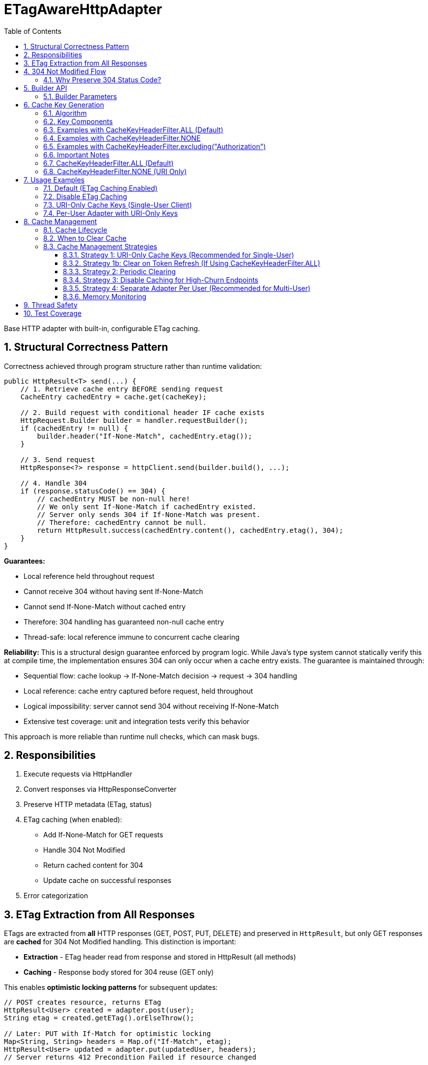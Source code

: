 = ETagAwareHttpAdapter
:toc: left
:toc-title: Table of Contents
:toclevels: 3
:sectnums:
:source-highlighter: highlight.js

Base HTTP adapter with built-in, configurable ETag caching.

== Structural Correctness Pattern

Correctness achieved through program structure rather than runtime validation:

[source,java]
----
public HttpResult<T> send(...) {
    // 1. Retrieve cache entry BEFORE sending request
    CacheEntry cachedEntry = cache.get(cacheKey);

    // 2. Build request with conditional header IF cache exists
    HttpRequest.Builder builder = handler.requestBuilder();
    if (cachedEntry != null) {
        builder.header("If-None-Match", cachedEntry.etag());
    }

    // 3. Send request
    HttpResponse<?> response = httpClient.send(builder.build(), ...);

    // 4. Handle 304
    if (response.statusCode() == 304) {
        // cachedEntry MUST be non-null here!
        // We only sent If-None-Match if cachedEntry existed.
        // Server only sends 304 if If-None-Match was present.
        // Therefore: cachedEntry cannot be null.
        return HttpResult.success(cachedEntry.content(), cachedEntry.etag(), 304);
    }
}
----

**Guarantees:**

* Local reference held throughout request
* Cannot receive 304 without having sent If-None-Match
* Cannot send If-None-Match without cached entry
* Therefore: 304 handling has guaranteed non-null cache entry
* Thread-safe: local reference immune to concurrent cache clearing

**Reliability:** This is a structural design guarantee enforced by program logic. While Java's type system cannot statically verify this at compile time, the implementation ensures 304 can only occur when a cache entry exists. The guarantee is maintained through:

* Sequential flow: cache lookup → If-None-Match decision → request → 304 handling
* Local reference: cache entry captured before request, held throughout
* Logical impossibility: server cannot send 304 without receiving If-None-Match
* Extensive test coverage: unit and integration tests verify this behavior

This approach is more reliable than runtime null checks, which can mask bugs.

== Responsibilities

. Execute requests via HttpHandler
. Convert responses via HttpResponseConverter
. Preserve HTTP metadata (ETag, status)
. ETag caching (when enabled):
** Add If-None-Match for GET requests
** Handle 304 Not Modified
** Return cached content for 304
** Update cache on successful responses
. Error categorization

== ETag Extraction from All Responses

ETags are extracted from **all** HTTP responses (GET, POST, PUT, DELETE) and preserved in `HttpResult`, but only GET responses are **cached** for 304 Not Modified handling. This distinction is important:

* **Extraction** - ETag header read from response and stored in HttpResult (all methods)
* **Caching** - Response body stored for 304 reuse (GET only)

This enables **optimistic locking patterns** for subsequent updates:

[source,java]
----
// POST creates resource, returns ETag
HttpResult<User> created = adapter.post(user);
String etag = created.getETag().orElseThrow();

// Later: PUT with If-Match for optimistic locking
Map<String, String> headers = Map.of("If-Match", etag);
HttpResult<User> updated = adapter.put(updatedUser, headers);
// Server returns 412 Precondition Failed if resource changed
----

**Use cases:** Conditional updates (If-Match), resource versioning, conflict detection, audit trails.

== 304 Not Modified Flow

[source]
----
1. send() called for GET request

2. send():
   → Retrieve cache entry at START (holds reference)
      CacheEntry cachedEntry = cache.get(cacheKey);
   → If cachedEntry exists with ETag:
      → Add If-None-Match: cachedEntry.etag to request
   → If no cachedEntry:
      → Don't add If-None-Match (normal GET)

3. Server responds: 304 Not Modified, ETag: "cached-etag"

4. send():
   → Detects status == 304
   → Use cachedEntry reference (structurally guaranteed non-null)
   → return HttpResult.success(cachedEntry.content, cachedEntry.etag, 304)
   → Logs at DEBUG level

5. Client receives Success(cachedContent, "cached-etag", 304)
----

**Design:** 304 returned as Success with cached content. Status preserved for metrics/debugging.

=== Why Preserve 304 Status Code?

The 304 status code is preserved in `HttpResult` for:

* **Metrics and Monitoring** - Track cache hit rate, bandwidth savings
* **Debugging** - Distinguish between fresh (200) and cached (304) responses in logs
* **Performance Analysis** - Measure ETag effectiveness
* **Client Logging** - Visibility into caching behavior

**Important:** Client code typically does NOT need to handle 304 differently from 200. Both are Success with content. The status is informational, not actionable:

[source,java]
----
HttpResult<User> result = adapter.get();

// ✅ GOOD - Treat all Success the same
if (result.isSuccess()) {
    result.getContent().ifPresent(this::processUser);
}

// ❌ BAD - Don't special-case 304 in business logic
if (result.getHttpStatus().orElse(0) == 304) {
    // No need for special handling
}
----

== Builder API

[source,java]
----
HttpAdapter<User> adapter = ETagAwareHttpAdapter.<User>builder()
    .httpHandler(handler)
    .responseConverter(userConverter)
    .etagCachingEnabled(true)         // Default: true
    .cacheKeyHeaderFilter(CacheKeyHeaderFilter.ALL)  // Default: ALL (include all headers)
    .build();
----

=== Builder Parameters

[cols="2,2,3"]
|===
|Parameter |Default |Purpose

|`httpHandler`
|Required
|HTTP client configuration (URI, SSL, timeouts)

|`responseConverter`
|Required
|Response body type conversion (required)

|`requestConverter`
|Optional
|Request body type conversion (for POST/PUT/PATCH)

|`etagCachingEnabled`
|`true`
|Enable/disable ETag caching entirely

|`cacheKeyHeaderFilter`
|`CacheKeyHeaderFilter.ALL`
|Predicate determining which headers to include in cache key (ALL, NONE, or custom filter)
|===

== Cache Key Generation

=== Algorithm

The cache key is generated based on the `cacheKeyHeaderFilter`:

[source,java]
----
String cacheKey = generateCacheKey(uri, additionalHeaders, cacheKeyHeaderFilter);

private String generateCacheKey(URI uri,
                                 Map<String, String> headers,
                                 CacheKeyHeaderFilter filter) {
    StringBuilder key = new StringBuilder(uri.toString());

    if (!headers.isEmpty()) {
        // Sort headers by key for consistency
        List<String> sortedKeys = new ArrayList<>(headers.keySet());
        Collections.sort(sortedKeys);

        for (String headerName : sortedKeys) {
            // Apply filter predicate to each header
            if (filter.includeInCacheKey(headerName)) {
                key.append('|').append(headerName)
                   .append('=').append(headers.get(headerName));
            }
        }
    }

    return key.toString();
}
----

=== Key Components

* **URI**: From HttpHandler (fixed per adapter instance) - always included
* **Filtered headers**: Only headers where `filter.includeInCacheKey(name)` returns true
* **Separator**: `|` character separates URI from headers
* **Sorting**: Headers sorted alphabetically for consistency

=== Examples with CacheKeyHeaderFilter.ALL (Default)

[source]
----
// Simple GET (no additional headers)
"https://api.example.com/users"

// GET with Authorization header (included by ALL)
"https://api.example.com/users|Authorization=Bearer token123"

// GET with multiple headers (sorted alphabetically, all included)
"https://api.example.com/users|Authorization=Bearer token123|X-Request-ID=abc-123"
----

=== Examples with CacheKeyHeaderFilter.NONE

[source]
----
// All requests to same URI use same cache key, regardless of headers:

// User A with Authorization: Bearer token-A
"https://api.example.com/users"

// User B with Authorization: Bearer token-B (same cache key!)
"https://api.example.com/users"

// Different request ID (same cache key)
"https://api.example.com/users"
----

=== Examples with CacheKeyHeaderFilter.excluding("Authorization")

[source]
----
// Solves token refresh cache bloat while keeping content-affecting headers

// Request with Authorization + Accept-Language
.get(Map.of(
    "Authorization", "Bearer token-A",
    "Accept-Language", "en-US"
))
→ "https://api.example.com/users|Accept-Language=en-US"
// Authorization excluded, Accept-Language included

// Same user after token refresh
.get(Map.of(
    "Authorization", "Bearer token-B",  // Changed!
    "Accept-Language", "en-US"
))
→ "https://api.example.com/users|Accept-Language=en-US"
// Same cache key! No bloat despite token change
----

=== Important Notes

* HTTP method is **not** part of cache key (only GET requests are cached)
* Headers are sorted to ensure `{A, B}` and `{B, A}` produce the same key
* Request body is **not** part of cache key (POST/PUT/DELETE never cached)
* Filter is evaluated once per header during cache key generation (low overhead)

**⚠️ Cache Key Filter Trade-offs:**

The `cacheKeyHeaderFilter` setting affects efficiency and memory usage:

=== CacheKeyHeaderFilter.ALL (Default)

**Pros:**
* ✅ Efficient in multi-user scenarios: Separate cache per user avoids wasted If-None-Match requests
* ✅ Defense-in-depth: Protects against buggy server ETags (e.g., user-agnostic ETags)
* ✅ Safe for shared adapter instances

**Cons:**
* ❌ Token refresh cache bloat: Each token creates new cache entry for same resource
* ❌ Memory grows unbounded without manual clearing

**Solutions for token refresh cache bloat:**

. **Use `CacheKeyHeaderFilter.excluding("Authorization")`** - **Recommended!** Keeps content-affecting headers, excludes auth
. **Use `CacheKeyHeaderFilter.NONE`** - For single-user scenarios only
. **Periodic cache clearing** - Call `adapter.clearETagCache()` after token refresh (less ideal)
. **Disable caching** - Set `etagCachingEnabled(false)`
. **Separate adapter per token** - Create new adapter on token refresh

=== CacheKeyHeaderFilter.NONE (URI Only)

**Pros:**
* ✅ No token refresh cache bloat: Same URI = same cache entry
* ✅ Higher cache hit rate
* ✅ Better memory efficiency

**Cons:**
* ❌ Multi-user inefficiency: Different users' ETags won't match → server sends full 200 responses
* ❌ Ignores ALL headers including content-affecting ones (Accept-Language, etc.)
* ❌ Relies on server implementing user-aware ETags correctly

**Safe for:**
* Single-user mobile/desktop apps
* Service accounts (one token)
* Per-user adapter instances

**Unsafe for:**
* Shared adapter instances across multiple users
* Multi-tenant web servers

**Better alternative:** Use `CacheKeyHeaderFilter.excluding("Authorization")` to avoid losing content-affecting headers

== Usage Examples

=== Default (ETag Caching Enabled)

[source,java]
----
HttpAdapter<User> adapter = ETagAwareHttpAdapter.<User>builder()
    .httpHandler(handler)
    .responseConverter(userConverter)
    .build();  // caching ON by default
----

=== Disable ETag Caching

[source,java]
----
HttpAdapter<User> adapter = ETagAwareHttpAdapter.<User>builder()
    .httpHandler(handler)
    .responseConverter(userConverter)
    .etagCachingEnabled(false)
    .build();
----

=== URI-Only Cache Keys (Single-User Client)

For mobile apps, desktop apps, or service accounts where token refresh causes cache bloat:

[source,java]
----
// Mobile app - single user, token refreshes frequently
HttpAdapter<User> adapter = ETagAwareHttpAdapter.<User>builder()
    .httpHandler(handler)
    .responseConverter(userConverter)
    .cacheKeyHeaderFilter(CacheKeyHeaderFilter.NONE)  // URI only, ignore all headers
    .build();

// Token refresh doesn't create duplicate cache entries
Map<String, String> headers1 = Map.of("Authorization", "Bearer old-token");
HttpResult<User> result1 = adapter.get(headers1);
// Cache key: "https://api.example.com/users"

// After token refresh
Map<String, String> headers2 = Map.of("Authorization", "Bearer new-token");
HttpResult<User> result2 = adapter.get(headers2);
// Same cache key: "https://api.example.com/users"
// → 304 Not Modified (cache hit!)
----

=== Per-User Adapter with URI-Only Keys

Combine per-user adapter instances with URI-only cache keys for optimal efficiency:

[source,java]
----
public class UserSession {
    private final HttpAdapter<User> userAdapter;

    public UserSession(HttpHandler handler, HttpResponseConverter<User> converter) {
        // Each user gets their own adapter instance
        this.userAdapter = ETagAwareHttpAdapter.<User>builder()
            .httpHandler(handler)
            .responseConverter(converter)
            .cacheKeyHeaderFilter(CacheKeyHeaderFilter.NONE)  // Safe: adapter not shared
            .build();
    }

    // No need to include Authorization in cache key - already isolated per user
}
----

== Cache Management

=== Cache Lifecycle

The ETag cache has an **unbounded, indefinite lifetime**:

* **No TTL (Time-To-Live)** - Entries never expire automatically
* **No size limit** - Cache grows unbounded with unique cache keys
* **Manual clearing only** - Must explicitly call `clearETagCache()`
* **No LRU eviction** - Least-recently-used entries are not removed

=== When to Clear Cache

[source,java]
----
ETagAwareHttpAdapter<User> adapter = ...;

// Clear cache manually
adapter.clearETagCache();
----

**Clear on:** User logout, token refresh, periodic maintenance, configuration change, memory pressure.

**Thread-safe:** In-flight requests hold local cache references. Clearing cache doesn't affect them.

=== Cache Management Strategies

==== Strategy 1: URI-Only Cache Keys (Recommended for Single-User)

Best for mobile apps, desktop apps, or service accounts with token refresh:

[source,java]
----
// Use URI-only cache keys - token changes don't create new cache entries
HttpAdapter<User> adapter = ETagAwareHttpAdapter.<User>builder()
    .httpHandler(handler)
    .responseConverter(userConverter)
    .cacheKeyHeaderFilter(CacheKeyHeaderFilter.NONE)  // URI only
    .build();

// Token refresh doesn't affect cache
public void refreshAccessToken() {
    String newToken = authService.refreshToken();
    this.currentToken = newToken;
    // No cache clearing needed!
}
----

==== Strategy 1b: Clear on Token Refresh (If Using CacheKeyHeaderFilter.ALL)

Alternative if you must use `CacheKeyHeaderFilter.ALL` (e.g., multi-user server with no better option):

[source,java]
----
public void refreshAccessToken() {
    String newToken = authService.refreshToken();

    // Clear ETag cache to prevent bloat from old token cache keys
    userAdapter.clearETagCache();

    this.currentToken = newToken;
}
----

==== Strategy 2: Periodic Clearing

For long-running applications:

[source,java]
----
// Schedule periodic cache clearing (e.g., every 1 hour)
ScheduledExecutorService scheduler = Executors.newScheduledThreadPool(1);
scheduler.scheduleAtFixedRate(
    () -> adapter.clearETagCache(),
    1, 1, TimeUnit.HOURS
);
----

==== Strategy 3: Disable Caching for High-Churn Endpoints

For APIs with frequently-changing headers:

[source,java]
----
HttpAdapter<User> adapter = ETagAwareHttpAdapter.<User>builder()
    .httpHandler(handler)
    .responseConverter(userConverter)
    .etagCachingEnabled(false)  // Disable caching
    .build();
----

==== Strategy 4: Separate Adapter Per User (Recommended for Multi-User)

For multi-user scenarios, create one adapter instance per user/session:

[source,java]
----
// Create new adapter per user session
public HttpAdapter<User> createAdapterForUser(String userId) {
    return ETagAwareHttpAdapter.<User>builder()
        .httpHandler(handler)
        .responseConverter(userConverter)
        .cacheKeyHeaderFilter(CacheKeyHeaderFilter.NONE)  // Safe: not shared across users
        .build();
}

// When user logs out, adapter (and its cache) is garbage collected
----

**Benefits:**
* No cross-user cache pollution (each user has own adapter)
* Can use `CacheKeyHeaderFilter.NONE` safely
* Automatic cache cleanup on logout
* Better than shared adapter with `CacheKeyHeaderFilter.ALL`

==== Memory Monitoring

Monitor cache size in production:

[source,java]
----
// Log cache statistics periodically
LOGGER.debug("ETag cache entries: {}", adapter.getCacheSize());

// Alert if cache grows too large
if (adapter.getCacheSize() > 10000) {
    LOGGER.warn("ETag cache size exceeded threshold, clearing");
    adapter.clearETagCache();
}
----

**Note:** `getCacheSize()` method should be added to `ETagAwareHttpAdapter` for monitoring.

== Thread Safety

* Builder: NOT thread-safe
* Built adapter: Fully thread-safe (immutable fields, ConcurrentHashMap cache, local references)

== Test Coverage

* ETag caching on/off, If-None-Match conditional sending
* 304 handling, cache hits/misses, ETag preservation
* POST/PUT/DELETE bypass caching
* Network errors, thread safety, concurrent cache clearing
